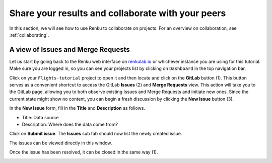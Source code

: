 .. _sharing_is_caring:

Share your results and collaborate with your peers
--------------------------------------------------

In this section, we will see how to use Renku to collaborate on projects. For
an overview on collaboration, see :ref:`collaborating`.

A view of Issues and Merge Requests
^^^^^^^^^^^^^^^^^^^^^^^^^^^^^^^^^^^

Let us start by going back to the Renku web interface on renkulab.io_ or
whichever instance you are using for this tutorial. Make sure you are logged
in, so you can see your projects list by clicking on ``Dashboard`` in the top
navigation bar.

Click on your ``Flights-tutorial`` project to open it and then locate and click on the **GitLab** button (1).
This button serves as a convenient shortcut to access the GitLab **Issues** (2) and **Merge Requests** view.
This action will take you to the GitLab page, allowing you to both observe existing Issues and Merge Requests
and initiate new ones. Since the current state might show no content, you can begin a fresh discussion
by clicking the **New Issue** button (3).

.. image:: ../../_static/images/ui_05_gitlab-issue.png
    :width: 85%
    :align: center
    :alt: Gitlab access to Issues and Merge Requests


.. image:: ../../_static/images/ui_05_new-issue.png
    :width: 85%
    :align: center
    :alt: New issue in Renku UI

In the **New Issue** form, fill in the **Title** and **Description**
as follows.

* Title: Data source
* Description: Where does the data come from?

Click on **Submit issue**. The **Issues** sub tab should now list the newly created issue.

The issues can be viewed directly in this window.

.. image:: ../../_static/images/ui_06_issues-list.png
    :width: 85%
    :align: center
    :alt: Issues in Gitlab view

Once the issue has been resolved, it can be closed in the same way (1).

.. image:: ../../_static/images/ui_06_issues-close.png
    :width: 85%
    :align: center
    :alt: Close in Gitlab view

.. _renkulab.io: https://renkulab.io
.. _documentation: https://renku.readthedocs.io/
.. _papermill: https://papermill.readthedocs.io/en/latest/
